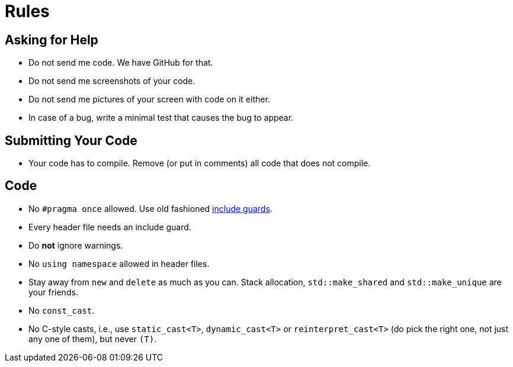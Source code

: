 # Rules

## Asking for Help

* Do not send me code. We have GitHub for that.
* Do not send me screenshots of your code.
* Do not send me pictures of your screen with code on it either.
* In case of a bug, write a minimal test that causes the bug to appear.

## Submitting Your Code

* Your code has to compile. Remove (or put in comments) all code that does not compile.

## Code

* No `\#pragma once` allowed. Use old fashioned <<implementation/include-guards#,include guards>>.
* Every header file needs an include guard.
* Do *not* ignore warnings.
* No `using namespace` allowed in header files.
* Stay away from `new` and `delete` as much as you can. Stack allocation, `std::make_shared` and `std::make_unique` are your friends.
* No `const_cast`.
* No C-style casts, i.e., use `static_cast<T>`, `dynamic_cast<T>` or `reinterpret_cast<T>` (do pick the right one, not just any one of them), but never `(T)`.